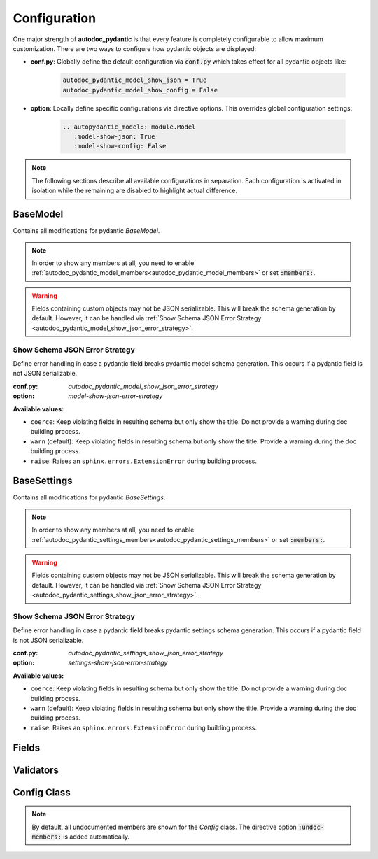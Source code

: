 =============
Configuration
=============

One major strength of **autodoc_pydantic** is that every feature is completely
configurable to allow maximum customization. There are two ways to configure
how pydantic objects are displayed:

- **conf.py**: Globally define the default configuration via :code:`conf.py`
  which takes effect for all pydantic objects like:

   .. code-block:: python

      autodoc_pydantic_model_show_json = True
      autodoc_pydantic_model_show_config = False

- **option**: Locally define specific configurations via directive options.
  This overrides global configuration settings:

   .. code-block::

      .. autopydantic_model:: module.Model
         :model-show-json: True
         :model-show-config: False


.. note::

   The following sections describe all available configurations in separation.
   Each configuration is activated in isolation while the remaining are disabled
   to highlight actual difference.

---------
BaseModel
---------

Contains all modifications for pydantic `BaseModel`.


.. tabdocconfig:: autopydantic_model
   :title: Show Config Summary
   :path: target.configuration.ModelShowConfigSummary
   :config: autodoc_pydantic_model_show_config_summary
   :option: model-show-config-summary
   :values: True, False

   Show model config summary within the class doc string. It may be meaningful
   when the class configuration carries some relevant information and you don't
   want to show the entire config class as an explicit member
   (see :ref:`model-show-config-member <autodoc_pydantic_model_show_config_member>`).


.. tabdocconfig:: autopydantic_model
   :title: Show Config Member
   :path: target.configuration.ModelShowConfigMember
   :config: autodoc_pydantic_model_show_config_member
   :option: model-show-config-member
   :option_additional: members
   :values: True, False*

   Show pydantic config class. It can be hidden if it is irrelevant or if
   replaced with :ref:`model-show-config-summary <autodoc_pydantic_model_show_config_summary>`.


.. tabdocconfig:: autopydantic_model
   :title: Show Validator Summary
   :path: target.configuration.ModelShowValidatorsSummary
   :config: autodoc_pydantic_model_show_validator_summary
   :option: model-show-validator-summary
   :values: True, False

   Show all validators along with corresponding fields within the class doc
   string. Hyperlinks are automatically created for validators and fields. This
   is especially useful when dealing with large models having a lot of
   validators. Please note, the sort order of summary items can be configured via
   :ref:`model-summary-list-order <autodoc_pydantic_model_summary_list_order>`.


.. tabdocconfig:: autopydantic_model
   :title: Show Validator Members
   :path: target.configuration.ModelShowValidatorMembers
   :config: autodoc_pydantic_model_show_validator_members
   :option: model-show-validator-members
   :option_additional: members
   :values: True, False

   Show pydantic validator methods. They can be hidden if they are irrelevant.


.. tabdocconfig:: autopydantic_model
   :title: Show Field Summary
   :path: target.configuration.ModelShowFieldSummary
   :config: autodoc_pydantic_model_show_field_summary
   :option: model-show-field-summary
   :values: True, False

   Show all fields within the class doc string. Hyperlinks are automatically
   created. This is especially useful when dealing with large models having a
   lot of fields. Please note, the sort order of summary items can be configured via
   :ref:`model-summary-list-order <autodoc_pydantic_model_summary_list_order>`.


.. tabdocconfig:: autopydantic_model
   :title: Summary List Order
   :path: target.configuration.ModelSummaryListOrder
   :config: autodoc_pydantic_model_summary_list_order
   :option: model-summary-list-order
   :option_additional: model-show-validator-summary, model-show-field-summary
   :values: alphabetical, bysource

   Define the sort order within validator and field summaries (which can be
   activated via :ref:`model-show-validator-summary <autodoc_pydantic_model_show_validator_summary>`
   and :ref:`model-show-field-summary <autodoc_pydantic_model_show_field_summary>`,
   respectively).


.. tabdocconfig:: autopydantic_model
   :title: Show Undoc Members
   :path: target.configuration.ModelUndocMembers
   :config: autodoc_pydantic_model_undoc_members
   :option: undoc-members
   :option_additional: members
   :values: True, False

   Show undocumented members. By default, undocumented members are hidden for
   standard :code:`auto` directives. For pydantic models, this is overwritten
   if enabled.

.. note::

   In order to show any members at all, you need to enable
   :ref:`autodoc_pydantic_model_members<autodoc_pydantic_model_members>`
   or set :code:`:members:`.


.. tabdocconfig:: autopydantic_model
   :title: Show Members
   :path: target.configuration.ModelMembers
   :config: autodoc_pydantic_model_members
   :option: members
   :values: True, False

   Show members. By default, members are hidden for standard :code:`auto`
   directives. For pydantic models, this is overwritten if enabled.

.. tabdocconfig:: autopydantic_model
   :title: Member Order
   :path: target.configuration.ModelMemberOrder
   :config: autodoc_pydantic_model_member_order
   :option: member-order
   :option_additional: members, model-show-config-member, model-show-validator-members
   :values: groupwise, bysource, alphabetical

   Order members groupwise by default in the following order: fields,
   validators and config.


.. tabdocconfig:: autopydantic_model
   :title: Hide ParamList
   :path: target.configuration.ModelHideParamList
   :config: autodoc_pydantic_model_hide_paramlist
   :option: model-hide-paramlist
   :values: True, False

   Hide parameter list within class signature which usually becomes rather
   overloaded once a lot fields are present. Additionally, it is redundant
   since fields are documented anyway.


.. tabdocconfig:: autopydantic_model
   :title: Signature Prefix
   :path: target.configuration.ModelSignaturePrefix
   :config: autodoc_pydantic_model_signature_prefix
   :option: model-signature-prefix
   :values: pydantic model, class, foobar

   Define the signature prefix for pydantic models.


.. tabdocconfig:: autopydantic_model
   :title: Show Schema JSON
   :path: target.configuration.ModelShowJson
   :config: autodoc_pydantic_model_show_json
   :option: model-show-json
   :values: True, False

   Show the schema json representation of a pydantic model within in the class
   doc string as a collapsable code block.

.. warning::

   Fields containing custom objects may not be JSON serializable. This will break
   the schema generation by default. However, it can be handled via :ref:`Show Schema JSON Error Strategy <autodoc_pydantic_model_show_json_error_strategy>`.


.. _autodoc_pydantic_model_show_json_error_strategy:

Show Schema JSON Error Strategy
~~~~~~~~~~~~~~~~~~~~~~~~~~~~~~~

Define error handling in case a pydantic field breaks pydantic model schema
generation. This occurs if a pydantic field is not JSON serializable.

:conf.py: *autodoc_pydantic_model_show_json_error_strategy*

:option: *model-show-json-error-strategy*

**Available values:**

- ``coerce``: Keep violating fields in resulting schema but only show the title. Do not
  provide a warning during doc building process.
- ``warn`` (default): Keep violating fields in resulting schema but only show the title. Provide
  a warning during the doc building process.
- ``raise``: Raises an ``sphinx.errors.ExtensionError`` during building process.


------------
BaseSettings
------------

Contains all modifications for pydantic `BaseSettings`.

.. tabdocconfig:: autopydantic_settings
   :title: Show Config Summary
   :path: target.configuration.SettingsShowConfigSummary
   :config: autodoc_pydantic_settings_show_config_summary
   :option: settings-show-config-summary
   :values: True, False

   Show model config summary within the class doc string. It may be meaningful
   when the class configuration carries some relevant information and you don't
   want to show the entire config class as an explicit member
   (see :ref:`settings-show-config-member <autodoc_pydantic_settings_show_config_member>`).


.. tabdocconfig:: autopydantic_settings
   :title: Show Config Member
   :path: target.configuration.SettingsShowConfigMember
   :config: autodoc_pydantic_settings_show_config_member
   :option: settings-show-config-member
   :option_additional: members
   :values: True, False*

   Show pydantic config class. It can be hidden if it is irrelevant or if
   replaced with :ref:`settings-show-config-summary <autodoc_pydantic_settings_show_config_summary>`.


.. tabdocconfig:: autopydantic_settings
   :title: Show Validator Summary
   :path: target.configuration.SettingsShowValidatorsSummary
   :config: autodoc_pydantic_settings_show_validator_summary
   :option: settings-show-validator-summary
   :values: True, False

   Show all validators along with corresponding fields within the class doc
   string. Hyperlinks are automatically created for validators and fields. This
   is especially useful when dealing with large models having a lot of
   validators. Please note, the sort order of summary items can be configured via
   :ref:`settings-summary-list-order <autodoc_pydantic_settings_summary_list_order>`.


.. tabdocconfig:: autopydantic_settings
   :title: Show Validator Members
   :path: target.configuration.SettingsShowValidatorMembers
   :config: autodoc_pydantic_settings_show_validator_members
   :option: settings-show-validator-members
   :option_additional: members
   :values: True, False

   Show pydantic validator methods. They can be hidden if they are irrelevant.


.. tabdocconfig:: autopydantic_settings
   :title: Show Field Summary
   :path: target.configuration.SettingsShowFieldSummary
   :config: autodoc_pydantic_settings_show_field_summary
   :option: settings-show-field-summary
   :values: True, False

   Show all fields within the class doc string. Hyperlinks are automatically
   created. This is especially useful when dealing with large models having a
   lot of fields. Please note, the sort order of summary items can be configured via
   :ref:`settings-summary-list-order <autodoc_pydantic_settings_summary_list_order>`.


.. tabdocconfig:: autopydantic_settings
   :title: Summary List Order
   :path: target.configuration.SettingsSummaryListOrder
   :config: autodoc_pydantic_settings_summary_list_order
   :option: settings-summary-list-order
   :option_additional: settings-show-validator-summary, settings-show-field-summary
   :values: alphabetical, bysource

   Define the sort order within validator and field summaries (which can be
   activated via :ref:`settings-show-validator-summary <autodoc_pydantic_settings_show_validator_summary>`
   and :ref:`settings-show-field-summary <autodoc_pydantic_settings_show_field_summary>`,
   respectively).


.. tabdocconfig:: autopydantic_settings
   :title: Show Undoc Members
   :path: target.configuration.SettingsUndocMembers
   :config: autodoc_pydantic_settings_undoc_members
   :option: undoc-members
   :option_additional: members
   :values: True, False

   Show undocumented members. By default, undocumented members are hidden for
   standard :code:`auto` directives. For pydantic settings, this is overwritten
   if enabled.

.. note::

   In order to show any members at all, you need to enable
   :ref:`autodoc_pydantic_settings_members<autodoc_pydantic_settings_members>`
   or set :code:`:members:`.


.. tabdocconfig:: autopydantic_settings
   :title: Show Members
   :path: target.configuration.SettingsMembers
   :config: autodoc_pydantic_settings_members
   :option: members
   :values: True, False

   Show members. By default, members are hidden for standard :code:`auto`
   directives. For pydantic settingss, this is overwritten if enabled.

.. tabdocconfig:: autopydantic_settings
   :title: Member Order
   :path: target.configuration.SettingsMemberOrder
   :config: autodoc_pydantic_settings_member_order
   :option: member-order
   :option_additional: members, settings-show-config-member, settings-show-validator-members
   :values: groupwise, bysource, alphabetical

   Order members groupwise by default in the following order: fields,
   validators and config.


.. tabdocconfig:: autopydantic_settings
   :title: Hide ParamList
   :path: target.configuration.SettingsHideParamList
   :config: autodoc_pydantic_settings_hide_paramlist
   :option: settings-hide-paramlist
   :values: True, False

   Hide parameter list within class signature which usually becomes rather
   overloaded once a lot fields are present. Additionally, it is redundant
   since fields are documented anyway.


.. tabdocconfig:: autopydantic_settings
   :title: Signature Prefix
   :path: target.configuration.SettingsSignaturePrefix
   :config: autodoc_pydantic_settings_signature_prefix
   :option: settings-signature-prefix
   :values: pydantic settings, class, foobar

   Define the signature prefix for pydantic settings.


.. tabdocconfig:: autopydantic_settings
   :title: Show Schema JSON
   :path: target.configuration.SettingsShowJson
   :config: autodoc_pydantic_settings_show_json
   :option: settings-show-json
   :values: True, False

   Show the schema json representation of pydantic settings within in the class
   doc string as a collapsable code block.

.. warning::

   Fields containing custom objects may not be JSON serializable. This will break
   the schema generation by default. However, it can be handled via  :ref:`Show Schema JSON Error Strategy <autodoc_pydantic_settings_show_json_error_strategy>`.

.. _autodoc_pydantic_settings_show_json_error_strategy:

Show Schema JSON Error Strategy
~~~~~~~~~~~~~~~~~~~~~~~~~~~~~~~

Define error handling in case a pydantic field breaks pydantic settings schema
generation. This occurs if a pydantic field is not JSON serializable.

:conf.py: *autodoc_pydantic_settings_show_json_error_strategy*

:option: *settings-show-json-error-strategy*

**Available values:**

- ``coerce``: Keep violating fields in resulting schema but only show the title. Do not
  provide a warning during doc building process.
- ``warn`` (default): Keep violating fields in resulting schema but only show the title. Provide
  a warning during the doc building process.
- ``raise``: Raises an ``sphinx.errors.ExtensionError`` during building process.


------
Fields
------

.. tabdocconfig:: autopydantic_model
   :title: List Validators
   :path: target.configuration.FieldListValidators
   :config: autodoc_pydantic_field_list_validators
   :option: field-list-validators
   :option_additional: members, field-doc-policy=docstring
   :values: True, False

   List all linked validators within doc string that process the current field.
   Hyperlinks to corresponding validators are automatically provided.


.. tabdocconfig:: autopydantic_model
   :title: Docstring Policy
   :path: target.configuration.FieldDocPolicy
   :config: autodoc_pydantic_field_doc_policy
   :option: field-doc-policy
   :option_additional: members
   :values: docstring, description, both*

   Define what content is displayed in the main field docstring. The following
   values are possible:

   - **docstring** shows the exact docstring of the python attribute.
   - **description** displays the information provided via the pydantic field's description.
   - **both** will output the attribute's docstring together with the pydantic field's description.


.. tabdocconfig:: autopydantic_model
   :title: Show Constraints
   :path: target.configuration.FieldShowConstraints
   :config: autodoc_pydantic_field_show_constraints
   :option: field-show-constraints
   :option_additional: members, field-doc-policy=docstring
   :values: True, False

   Displays all constraints that are associated with the given pydantic field.


.. tabdocconfig:: autopydantic_model
   :title: Show Alias
   :path: target.configuration.FieldShowAlias
   :config: autodoc_pydantic_field_show_alias
   :option: field-show-alias
   :option_additional: members, field-doc-policy=docstring
   :values: True, False

   Provides the pydantic field's alias in the signature.


.. tabdocconfig:: autopydantic_model
   :title: Show Default Value
   :path: target.configuration.FieldShowDefault
   :config: autodoc_pydantic_field_show_default
   :option: field-show-default
   :option_additional: members, field-doc-policy=docstring
   :values: True, False

   Provides the pydantic field's default value in the signature. Unfortunately
   this is not provided by standard sphinx autodoc (as of version 4.1.2).


.. tabdocconfig:: autopydantic_model
   :title: Show Required
   :path: target.configuration.FieldShowRequired
   :config: autodoc_pydantic_field_show_required
   :option: field-show-required
   :option_additional: members, field-show-default
   :values: True, False

   Add *[Required]* marker for all pydantic fields that do not have a default
   value. Otherwise, misleading default values like ``PydanticUndefined`` or
   ``Ellipsis`` are displayed when :ref:`field-show-default <autodoc_pydantic_field_show_default>`
   is enabled.


.. tabdocconfig:: autopydantic_model
   :title: Signature Prefix
   :path: target.configuration.FieldSignaturePrefix
   :config: autodoc_pydantic_field_signature_prefix
   :option: field-signature-prefix
   :option_additional: members, field-doc-policy=docstring
   :values: field, attribute, foobar

   Define the signature prefix for pydantic field.


----------
Validators
----------

.. tabdocconfig:: autopydantic_model
   :title: Replace Signature
   :path: target.configuration.ValidatorReplaceSignature
   :config: autodoc_pydantic_validator_replace_signature
   :option: validator-replace-signature
   :option_additional: members, model-show-validator-members, undoc-members
   :values: True, False

   Replaces the validator signature with custom links to corresponding fields.
   Pydantic validator signatures usually do not carry important information and
   hence may be replaced. However, you may want to keep the signature patterns
   constant across methods. In this scenario, you may list the associated
   fields within the doc string via
   :ref:`validator-list-fields <autodoc_pydantic_validator_list_fields>`.


.. tabdocconfig:: autopydantic_model
   :title: List Fields
   :path: target.configuration.ValidatorListFields
   :config: autodoc_pydantic_validator_list_fields
   :option: validator-list-fields
   :option_additional: members, model-show-validator-members, undoc-members
   :values: True, False*

   List all fields that are processed by current validator.
   This provides the same information as
   :ref:`validator-replace-signature <autodoc_pydantic_validator_replace_signature>`,
   however it does not change the signature but adds the links in the doc
   string.


.. tabdocconfig:: autopydantic_model
   :title: Signature Prefix
   :path: target.configuration.ValidatorSignaturePrefix
   :config: autodoc_pydantic_validator_signature_prefix
   :option: validator-signature-prefix
   :option_additional: members, model-show-validator-members, undoc-members
   :values: validator, classmethod, foobar

   Define the signature prefix for pydantic validator.

------------
Config Class
------------

.. tabdocconfig:: autopydantic_model
   :title: Show Members
   :path: target.configuration.ConfigMembers
   :config: autodoc_pydantic_config_members
   :option: members
   :option_additional: model-show-config-member, undoc-members
   :values: True, False

   Show members. By default, members are hidden for standard :code:`auto`
   directives. For pydantic class config, this is overwritten if enabled.

.. note::

   By default, all undocumented members are shown for the `Config` class.
   The directive option :code:`:undoc-members:` is added automatically.


.. tabdocconfig:: autopydantic_config
   :title: Signature Prefix
   :path: target.configuration.ConfigSignaturePrefix.Config
   :config: autodoc_pydantic_config_signature_prefix
   :option: config-signature-prefix
   :values: model, class, foobar

   Define the signature prefix for config class.
